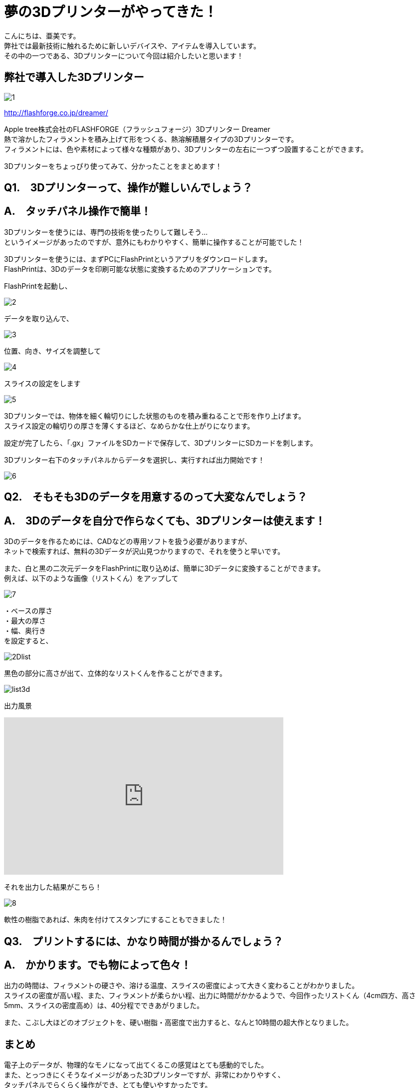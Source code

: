 # 夢の3Dプリンターがやってきた！
:published_at: 2017-04-10
:hp-alt-title: 3D printer is coming
:hp-tags: 3Dprinter, AMI

こんにちは、亜美です。 +
弊社では最新技術に触れるために新しいデバイスや、アイテムを導入しています。 +
その中の一つである、3Dプリンターについて今回は紹介したいと思います！ +

## 弊社で導入した3Dプリンター

image::ami/20170410/1.png[]
http://flashforge.co.jp/dreamer/

Apple tree株式会社のFLASHFORGE（フラッシュフォージ）3Dプリンター Dreamer +
熱で溶かしたフィラメントを積み上げて形をつくる、熱溶解積層タイプの3Dプリンターです。 +
フィラメントには、色や素材によって様々な種類があり、3Dプリンターの左右に一つずつ設置することができます。 +

3Dプリンターをちょっぴり使ってみて、分かったことをまとめます！ +


## Q1.　3Dプリンターって、操作が難しいんでしょう？

## A.　タッチパネル操作で簡単！
3Dプリンターを使うには、専門の技術を使ったりして難しそう… +
というイメージがあったのですが、意外にもわかりやすく、簡単に操作することが可能でした！ +

3Dプリンターを使うには、まずPCにFlashPrintというアプリをダウンロードします。 +
FlashPrintは、3Dのデータを印刷可能な状態に変換するためのアプリケーションです。 +

FlashPrintを起動し、 +

image::ami/20170410/2.png[]

データを取り込んで、 +

image::ami/20170410/3.png[]

位置、向き、サイズを調整して +

image::ami/20170410/4.png[]

スライスの設定をします +

image::ami/20170410/5.png[]

3Dプリンターでは、物体を細く輪切りにした状態のものを積み重ねることで形を作り上げます。 +
スライス設定の輪切りの厚さを薄くするほど、なめらかな仕上がりになります。 +

設定が完了したら、「.gx」ファイルをSDカードで保存して、3DプリンターにSDカードを刺します。 +

3Dプリンター右下のタッチパネルからデータを選択し、実行すれば出力開始です！ +

image::ami/20170410/6.png[]


## Q2.　そもそも3Dのデータを用意するのって大変なんでしょう？
## A.　3Dのデータを自分で作らなくても、3Dプリンターは使えます！

3Dのデータを作るためには、CADなどの専用ソフトを扱う必要がありますが、 +
ネットで検索すれば、無料の3Dデータが沢山見つかりますので、それを使うと早いです。 +

また、白と黒の二次元データをFlashPrintに取り込めば、簡単に3Dデータに変換することができます。 +
例えば、以下のような画像（リストくん）をアップして +

image::ami/20170410/7.png[]

・ベースの厚さ +
・最大の厚さ +
・幅、奥行き +
を設定すると、 +

image::ami/20170410/2Dlist.png[]

黒色の部分に高さが出て、立体的なリストくんを作ることができます。 +

image::ami/20170410/list3d.png[]

出力風景 +

++++
<iframe width="560" height="315" src="https://www.youtube.com/embed/vQKpT-6B64c" frameborder="0" allowfullscreen></iframe>
++++

それを出力した結果がこちら！ +

image::ami/20170410/8.png[]

軟性の樹脂であれば、朱肉を付けてスタンプにすることもできました！ +

## Q3.　プリントするには、かなり時間が掛かるんでしょう？
## A.　かかります。でも物によって色々！

出力の時間は、フィラメントの硬さや、溶ける温度、スライスの密度によって大きく変わることがわかりました。 +
スライスの密度が高い程、また、フィラメントが柔らかい程、出力に時間がかかるようで、今回作ったリストくん（4cm四方、高さ5mm、スライスの密度高め）は、40分程でできあがりました。 +

また、こぶし大ほどのオブジェクトを、硬い樹脂・高密度で出力すると、なんと10時間の超大作となりました。 +


## まとめ

電子上のデータが、物理的なモノになって出てくるこの感覚はとても感動的でした。 +
また、とっつきにくそうなイメージがあった3Dプリンターですが、非常にわかりやすく、 +
タッチパネルでらくらく操作ができ、とても使いやすかったです。 +
次は3Dデータを作成するところからチャレンジしてみたいと思っています！ +

おわり +


